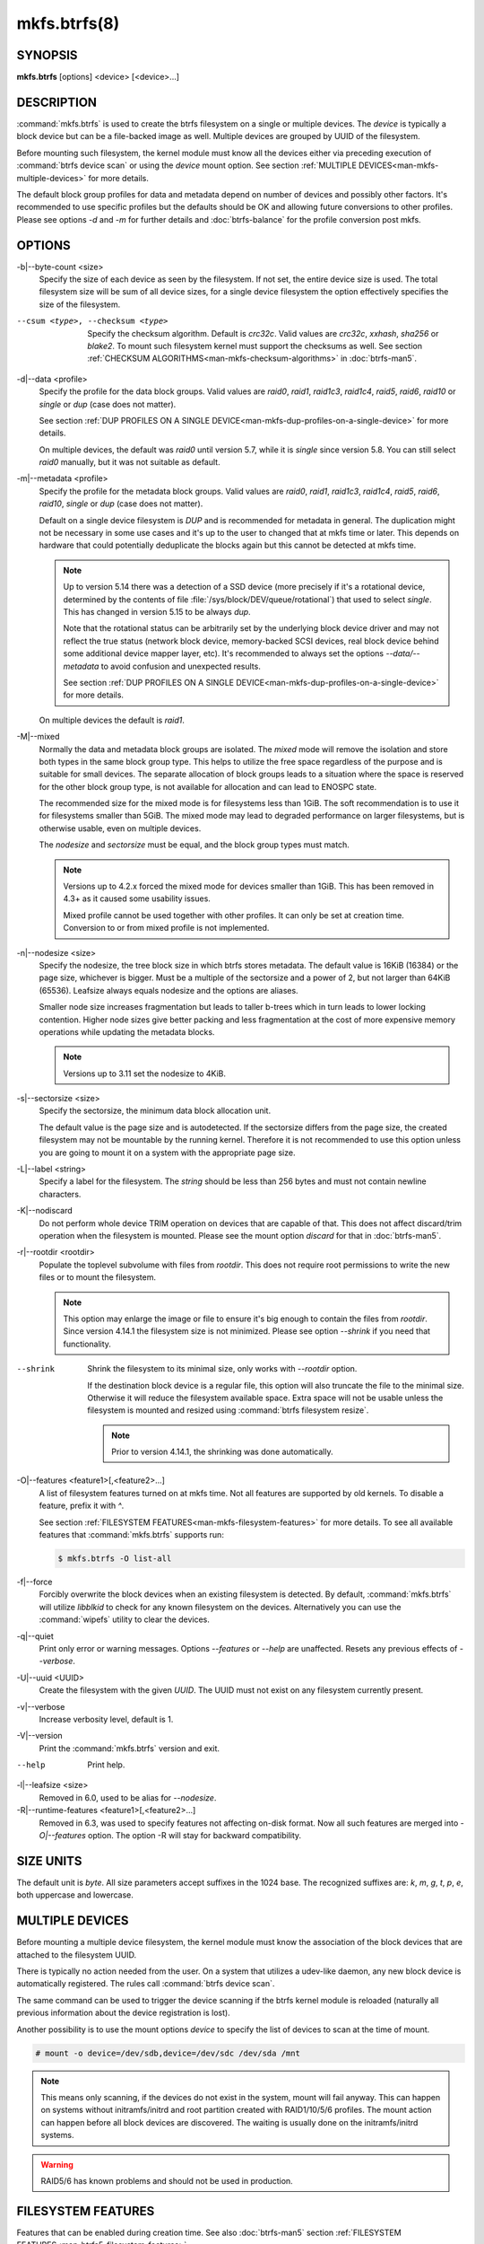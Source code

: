 mkfs.btrfs(8)
=============

SYNOPSIS
--------

**mkfs.btrfs** [options] <device> [<device>...]

DESCRIPTION
-----------

:command:`mkfs.btrfs` is used to create the btrfs filesystem on a single or multiple
devices.  The *device* is typically a block device but can be a file-backed image
as well. Multiple devices are grouped by UUID of the filesystem.

Before mounting such filesystem, the kernel module must know all the devices
either via preceding execution of :command:`btrfs device scan` or using the *device*
mount option. See section :ref:`MULTIPLE DEVICES<man-mkfs-multiple-devices>`
for more details.

The default block group profiles for data and metadata depend on number of
devices and possibly other factors. It's recommended to use specific profiles
but the defaults should be OK and allowing future conversions to other profiles.
Please see options *-d* and *-m* for further details and :doc:`btrfs-balance` for
the profile conversion post mkfs.

OPTIONS
-------

-b|--byte-count <size>
        Specify the size of each device as seen by the filesystem. If not set,
        the entire device size is used. The total filesystem size will be sum
        of all device sizes, for a single device filesystem the option
        effectively specifies the size of the filesystem.

--csum <type>, --checksum <type>
        Specify the checksum algorithm. Default is *crc32c*. Valid values are *crc32c*,
        *xxhash*, *sha256* or *blake2*. To mount such filesystem kernel must support the
        checksums as well. See section :ref:`CHECKSUM ALGORITHMS<man-mkfs-checksum-algorithms>`
        in :doc:`btrfs-man5`.

-d|--data <profile>
        Specify the profile for the data block groups.  Valid values are *raid0*,
        *raid1*, *raid1c3*, *raid1c4*, *raid5*, *raid6*, *raid10* or *single* or *dup*
        (case does not matter).

        See section :ref:`DUP PROFILES ON A SINGLE DEVICE<man-mkfs-dup-profiles-on-a-single-device>`
        for more details.

        On multiple devices, the default was *raid0* until version 5.7, while it is
        *single* since version 5.8. You can still select *raid0* manually, but it was not
        suitable as default.

-m|--metadata <profile>
        Specify the profile for the metadata block groups.
        Valid values are *raid0*, *raid1*, *raid1c3*, *raid1c4*, *raid5*, *raid6*,
        *raid10*, *single* or *dup* (case does not matter).

        Default on a single device filesystem is *DUP* and is recommended for metadata
        in general. The duplication might not be necessary in some use cases and it's
        up to the user to changed that at mkfs time or later. This depends on hardware
        that could potentially deduplicate the blocks again but this cannot be detected
        at mkfs time.

        .. note::
                Up to version 5.14 there was a detection of a SSD device (more precisely
                if it's a rotational device, determined by the contents of file
                :file:`/sys/block/DEV/queue/rotational`) that used to select *single*. This has
                changed in version 5.15 to be always *dup*.

                Note that the rotational status can be arbitrarily set by the underlying block
                device driver and may not reflect the true status (network block device, memory-backed
                SCSI devices, real block device behind some additional device mapper layer,
                etc). It's recommended to always set the options *--data/--metadata* to avoid
                confusion and unexpected results.

                See section :ref:`DUP PROFILES ON A SINGLE DEVICE<man-mkfs-dup-profiles-on-a-single-device>`
                for more details.

        On multiple devices the default is *raid1*.

-M|--mixed
        Normally the data and metadata block groups are isolated. The *mixed* mode
        will remove the isolation and store both types in the same block group type.
        This helps to utilize the free space regardless of the purpose and is suitable
        for small devices. The separate allocation of block groups leads to a situation
        where the space is reserved for the other block group type, is not available for
        allocation and can lead to ENOSPC state.

        The recommended size for the mixed mode is for filesystems less than 1GiB. The
        soft recommendation is to use it for filesystems smaller than 5GiB. The mixed
        mode may lead to degraded performance on larger filesystems, but is otherwise
        usable, even on multiple devices.

        The *nodesize* and *sectorsize* must be equal, and the block group types must
        match.

        .. note::
                Versions up to 4.2.x forced the mixed mode for devices smaller than 1GiB.
                This has been removed in 4.3+ as it caused some usability issues.

                Mixed profile cannot be used together with other profiles. It can only
                be set at creation time. Conversion to or from mixed profile is not
                implemented.

-n|--nodesize <size>
        Specify the nodesize, the tree block size in which btrfs stores metadata. The
        default value is 16KiB (16384) or the page size, whichever is bigger. Must be a
        multiple of the sectorsize and a power of 2, but not larger than 64KiB (65536).
        Leafsize always equals nodesize and the options are aliases.

        Smaller node size increases fragmentation but leads to taller b-trees which in
        turn leads to lower locking contention. Higher node sizes give better packing
        and less fragmentation at the cost of more expensive memory operations while
        updating the metadata blocks.

        .. note::
                Versions up to 3.11 set the nodesize to 4KiB.

-s|--sectorsize <size>
        Specify the sectorsize, the minimum data block allocation unit.

        The default value is the page size and is autodetected. If the sectorsize
        differs from the page size, the created filesystem may not be mountable by the
        running kernel. Therefore it is not recommended to use this option unless you
        are going to mount it on a system with the appropriate page size.

-L|--label <string>
        Specify a label for the filesystem. The *string* should be less than 256
        bytes and must not contain newline characters.

-K|--nodiscard
        Do not perform whole device TRIM operation on devices that are capable of that.
        This does not affect discard/trim operation when the filesystem is mounted.
        Please see the mount option *discard* for that in :doc:`btrfs-man5`.

-r|--rootdir <rootdir>
        Populate the toplevel subvolume with files from *rootdir*.  This does not
        require root permissions to write the new files or to mount the filesystem.

        .. note::
                This option may enlarge the image or file to ensure it's big enough to
                contain the files from *rootdir*. Since version 4.14.1 the filesystem size is
                not minimized. Please see option *--shrink* if you need that functionality.

--shrink
        Shrink the filesystem to its minimal size, only works with *--rootdir* option.

        If the destination block device is a regular file, this option will also
        truncate the file to the minimal size. Otherwise it will reduce the filesystem
        available space.  Extra space will not be usable unless the filesystem is
        mounted and resized using :command:`btrfs filesystem resize`.

        .. note::
                Prior to version 4.14.1, the shrinking was done automatically.

-O|--features <feature1>[,<feature2>...]
        A list of filesystem features turned on at mkfs time. Not all features are
        supported by old kernels. To disable a feature, prefix it with *^*.

        See section :ref:`FILESYSTEM FEATURES<man-mkfs-filesystem-features>`
        for more details.  To see all available features that
        :command:`mkfs.btrfs` supports run:

        .. code-block:: bash

                $ mkfs.btrfs -O list-all

-f|--force
        Forcibly overwrite the block devices when an existing filesystem is detected.
        By default, :command:`mkfs.btrfs` will utilize *libblkid* to check for any known
        filesystem on the devices. Alternatively you can use the :command:`wipefs` utility
        to clear the devices.

-q|--quiet
        Print only error or warning messages. Options *--features* or *--help* are unaffected.
        Resets any previous effects of *--verbose*.

-U|--uuid <UUID>
        Create the filesystem with the given *UUID*. The UUID must not exist on any
        filesystem currently present.

-v|--verbose
        Increase verbosity level, default is 1.

-V|--version
        Print the :command:`mkfs.btrfs` version and exit.

--help
        Print help.

-l|--leafsize <size>
        Removed in 6.0, used to be alias for *--nodesize*.

-R|--runtime-features <feature1>[,<feature2>...]
        Removed in 6.3, was used to specify features not affecting on-disk format.
        Now all such features are merged into `-O|--features` option. The option
        -R will stay for backward compatibility.

SIZE UNITS
----------

The default unit is *byte*. All size parameters accept suffixes in the 1024
base. The recognized suffixes are: *k*, *m*, *g*, *t*, *p*, *e*, both uppercase
and lowercase.

.. _man-mkfs-multiple-devices:

MULTIPLE DEVICES
----------------

Before mounting a multiple device filesystem, the kernel module must know the
association of the block devices that are attached to the filesystem UUID.

There is typically no action needed from the user.  On a system that utilizes a
udev-like daemon, any new block device is automatically registered. The rules
call :command:`btrfs device scan`.

The same command can be used to trigger the device scanning if the btrfs kernel
module is reloaded (naturally all previous information about the device
registration is lost).

Another possibility is to use the mount options *device* to specify the list of
devices to scan at the time of mount.

.. code-block:: bash

        # mount -o device=/dev/sdb,device=/dev/sdc /dev/sda /mnt

.. note::
        This means only scanning, if the devices do not exist in the system,
        mount will fail anyway. This can happen on systems without initramfs/initrd and
        root partition created with RAID1/10/5/6 profiles. The mount action can happen
        before all block devices are discovered. The waiting is usually done on the
        initramfs/initrd systems.

.. warning::
        RAID5/6 has known problems and should not be used in production.

.. _man-mkfs-filesystem-features:

FILESYSTEM FEATURES
-------------------

Features that can be enabled during creation time. See also :doc:`btrfs-man5` section
:ref:`FILESYSTEM FEATURES<man-btrfs5-filesystem-features>`.

mixed-bg
        (kernel support since 2.6.37)

        mixed data and metadata block groups, also set by option *--mixed*

.. _mkfs-feature-extended-refs:

extref
        (default since btrfs-progs 3.12, kernel support since 3.7)

        increased hardlink limit per file in a directory to 65536, older kernels
        supported a varying number of hardlinks depending on the sum of all file name
        sizes that can be stored into one metadata block

raid56
        (kernel support since 3.9)

        extended format for RAID5/6, also enabled if RAID5 or RAID6 block groups
        are selected

.. _mkfs-feature-skinny-metadata:

skinny-metadata
        (default since btrfs-progs 3.18, kernel support since 3.10)

        reduced-size metadata for extent references, saves a few percent of metadata

.. _mkfs-feature-no-holes:

no-holes
        (default since btrfs-progs 5.15, kernel support since 3.14)

        improved representation of file extents where holes are not explicitly
        stored as an extent, saves a few percent of metadata if sparse files are used

zoned
        (kernel support since 5.12)

        zoned mode, data allocation and write friendly to zoned/SMR/ZBC/ZNS devices,
        see :ref:`ZONED MODE<man-btrfs5-zoned-mode>` in
        :doc:`btrfs-man5`, the mode is automatically selected when a
        zoned device is detected

quota
        (kernel support since 3.4)

        Enable quota support (qgroups). The qgroup accounting will be consistent,
        can be used together with *--rootdir*.  See also :doc:`btrfs-quota`.

.. _mkfs-feature-free-space-tree:

free-space-tree
        (default since btrfs-progs 5.15, kernel support since 4.5)

        Enable the free space tree (mount option *space_cache=v2*) for persisting the
        free space cache.

block-group-tree
        (kernel support since 6.1)

        Enable the block group tree to greatly reduce mount time for large filesystems.

.. _mkfs-section-profiles:

BLOCK GROUPS, CHUNKS, RAID
--------------------------

The highlevel organizational units of a filesystem are block groups of three types:
data, metadata and system.

DATA
        store data blocks and nothing else

METADATA
        store internal metadata in b-trees, can store file data if they fit into the
        inline limit

SYSTEM
        store structures that describe the mapping between the physical devices and the
        linear logical space representing the filesystem

Other terms commonly used:

block group, chunk
        a logical range of space of a given profile, stores data, metadata or both;
        sometimes the terms are used interchangeably

        A typical size of metadata block group is 256MiB (filesystem smaller than
        50GiB) and 1GiB (larger than 50GiB), for data it's 1GiB. The system block group
        size is a few megabytes.

RAID
        a block group profile type that utilizes RAID-like features on multiple
        devices: striping, mirroring, parity

profile
        when used in connection with block groups refers to the allocation strategy
        and constraints, see the section :ref:`PROFILES<man-mkfs-profiles>` for more details

.. _man-mkfs-profiles:

PROFILES
--------

There are the following block group types available:

+----------+---------------+------------+------------+-------------------+--------------------+
| Profiles | Redundancy    | Redundancy | Redundancy | Space utilization |    Min/max devices |
|          |               |            |            |                   |                    |
|          | Copies        | Parity     | Striping   |                   |                    |
+==========+===============+============+============+===================+====================+
| single   |  1            |            |            | 100%              | 1/any              |
+----------+---------------+------------+------------+-------------------+--------------------+
| DUP      |  2 / 1 device |            |            |  50%              | 1/any (see note 1) |
+----------+---------------+------------+------------+-------------------+--------------------+
| RAID0    |  1            |            |  1 to N    | 100%              | 1/any (see note 5) |
+----------+---------------+------------+------------+-------------------+--------------------+
| RAID1    |  2            |            |            |  50%              | 2/any              |
+----------+---------------+------------+------------+-------------------+--------------------+
| RAID1C3  |  3            |            |            |  33%              | 3/any              |
+----------+---------------+------------+------------+-------------------+--------------------+
| RAID1C4  |  4            |            |            |  25%              | 4/any              |
+----------+---------------+------------+------------+-------------------+--------------------+
| RAID10   |  2            |            |  1 to N    |  50%              | 2/any (see note 5) |
+----------+---------------+------------+------------+-------------------+--------------------+
| RAID5    |  1            | 1          |  2 to N-1  | (N-1)/N           | 2/any (see note 2) |
+----------+---------------+------------+------------+-------------------+--------------------+
| RAID6    |  1            | 2          |  3 to N-2  | (N-2)/N           | 3/any (see note 3) |
+----------+---------------+------------+------------+-------------------+--------------------+

.. warning::
   It's not recommended to create filesystems with RAID0/1/10/5/6
   profiles on partitions from the same device.  Neither redundancy nor
   performance will be improved.

*Note 1:* DUP may exist on more than 1 device if it starts on a single device and
another one is added. Since version 4.5.1, :command:`mkfs.btrfs` will let you create DUP
on multiple devices without restrictions.

*Note 2:* It's not recommended to use 2 devices with RAID5. In that case,
parity stripe will contain the same data as the data stripe, making RAID5
degraded to RAID1 with more overhead.

*Note 3:* It's also not recommended to use 3 devices with RAID6, unless you
want to get effectively 3 copies in a RAID1-like manner (but not exactly that).

*Note 4:* Since kernel 5.5 it's possible to use RAID1C3 as replacement for
RAID6, higher space cost but reliable.

*Note 5:* Since kernel 5.15 it's possible to use (mount, convert profiles)
RAID0 on one device and RAID10 on two devices.

PROFILE LAYOUT
^^^^^^^^^^^^^^

For the following examples, assume devices numbered by 1, 2, 3 and 4, data or
metadata blocks A, B, C, D, with possible stripes e.g. A1, A2 that would be
logically A, etc. For parity profiles PA and QA are parity and syndrome,
associated with the given stripe.  The simple layouts single or DUP are left
out.  Actual physical block placement on devices depends on current state of
the free/allocated space and may appear random. All devices are assumed to be
present at the time of the blocks would have been written.

RAID1
"""""

========  ========  ========  ========
device 1  device 2  device 3  device 4
========  ========  ========  ========
A         D
B                             C
C
D         A         B
========  ========  ========  ========

RAID1C3
"""""""

========  ========  ========  ========
device 1  device 2  device 3  device 4
========  ========  ========  ========
A         A         D
B                   B
C                   A         C
D         D         C         B
========  ========  ========  ========

RAID0
"""""

========  ========  ========  ========
device 1  device 2  device 3  device 4
========  ========  ========  ========
A2        C3        A3        C2
B1        A1        D2        B3
C1        D3        B4        D1
D4        B2        C4        A4
========  ========  ========  ========

RAID5
"""""

========  ========  ========  ========
device 1  device 2  device 3  device 4
========  ========  ========  ========
A2        C3        A3        C2
B1        A1        D2        B3
C1        D3        PB        D1
PD        B2        PC        PA
========  ========  ========  ========

RAID6
"""""

========  ========  ========  ========
device 1  device 2  device 3  device 4
========  ========  ========  ========
A2        QC        QA        C2
B1        A1        D2        QB
C1        QD        PB        D1
PD        B2        PC        PA
========  ========  ========  ========

.. _man-mkfs-dup-profiles-on-a-single-device:

DUP PROFILES ON A SINGLE DEVICE
-------------------------------

The mkfs utility will let the user create a filesystem with profiles that write
the logical blocks to 2 physical locations. Whether there are really 2
physical copies highly depends on the underlying device type.

For example, a SSD drive can remap the blocks internally to a single copy--thus
deduplicating them. This negates the purpose of increased redundancy and just
wastes filesystem space without providing the expected level of redundancy.

The duplicated data/metadata may still be useful to statistically improve the
chances on a device that might perform some internal optimizations. The actual
details are not usually disclosed by vendors. For example we could expect that
not all blocks get deduplicated. This will provide a non-zero probability of
recovery compared to a zero chance if the single profile is used. The user
should make the tradeoff decision. The deduplication in SSDs is thought to be
widely available so the reason behind the mkfs default is to not give a false
sense of redundancy.

As another example, the widely used USB flash or SD cards use a translation
layer between the logical and physical view of the device. The data lifetime
may be affected by frequent plugging. The memory cells could get damaged,
hopefully not destroying both copies of particular data in case of DUP.

The wear levelling techniques can also lead to reduced redundancy, even if the
device does not do any deduplication. The controllers may put data written in
a short timespan into the same physical storage unit (cell, block etc). In case
this unit dies, both copies are lost. BTRFS does not add any artificial delay
between metadata writes.

The traditional rotational hard drives usually fail at the sector level.

In any case, a device that starts to misbehave and repairs from the DUP copy
should be replaced! **DUP is not backup**.

KNOWN ISSUES
------------

**SMALL FILESYSTEMS AND LARGE NODESIZE**

The combination of small filesystem size and large nodesize is not recommended
in general and can lead to various ENOSPC-related issues during mount time or runtime.

Since mixed block group creation is optional, we allow small
filesystem instances with differing values for *sectorsize* and *nodesize*
to be created and could end up in the following situation:

.. code-block:: none

       # mkfs.btrfs -f -n 65536 /dev/loop0
       btrfs-progs v3.19-rc2-405-g976307c
       See https://btrfs.readthedocs.io for more information.

       Performing full device TRIM (512.00MiB) ...
       Label:              (null)
       UUID:               49fab72e-0c8b-466b-a3ca-d1bfe56475f0
       Node size:          65536
       Sector size:        4096
       Filesystem size:    512.00MiB
       Block group profiles:
         Data:             single            8.00MiB
         Metadata:         DUP              40.00MiB
         System:           DUP              12.00MiB
       SSD detected:       no
       Incompat features:  extref, skinny-metadata
       Number of devices:  1
       Devices:
         ID        SIZE  PATH
          1   512.00MiB  /dev/loop0

       # mount /dev/loop0 /mnt/
       mount: mount /dev/loop0 on /mnt failed: No space left on device

The ENOSPC occurs during the creation of the UUID tree. This is caused
by large metadata blocks and space reservation strategy that allocates more
than can fit into the filesystem.


AVAILABILITY
------------

**btrfs** is part of btrfs-progs.  Please refer to the documentation at
`https://btrfs.readthedocs.io <https://btrfs.readthedocs.io>`_.

SEE ALSO
--------

:doc:`btrfs-man5`,
:doc:`btrfs`,
:doc:`btrfs-balance`,
``wipefs(8)``
